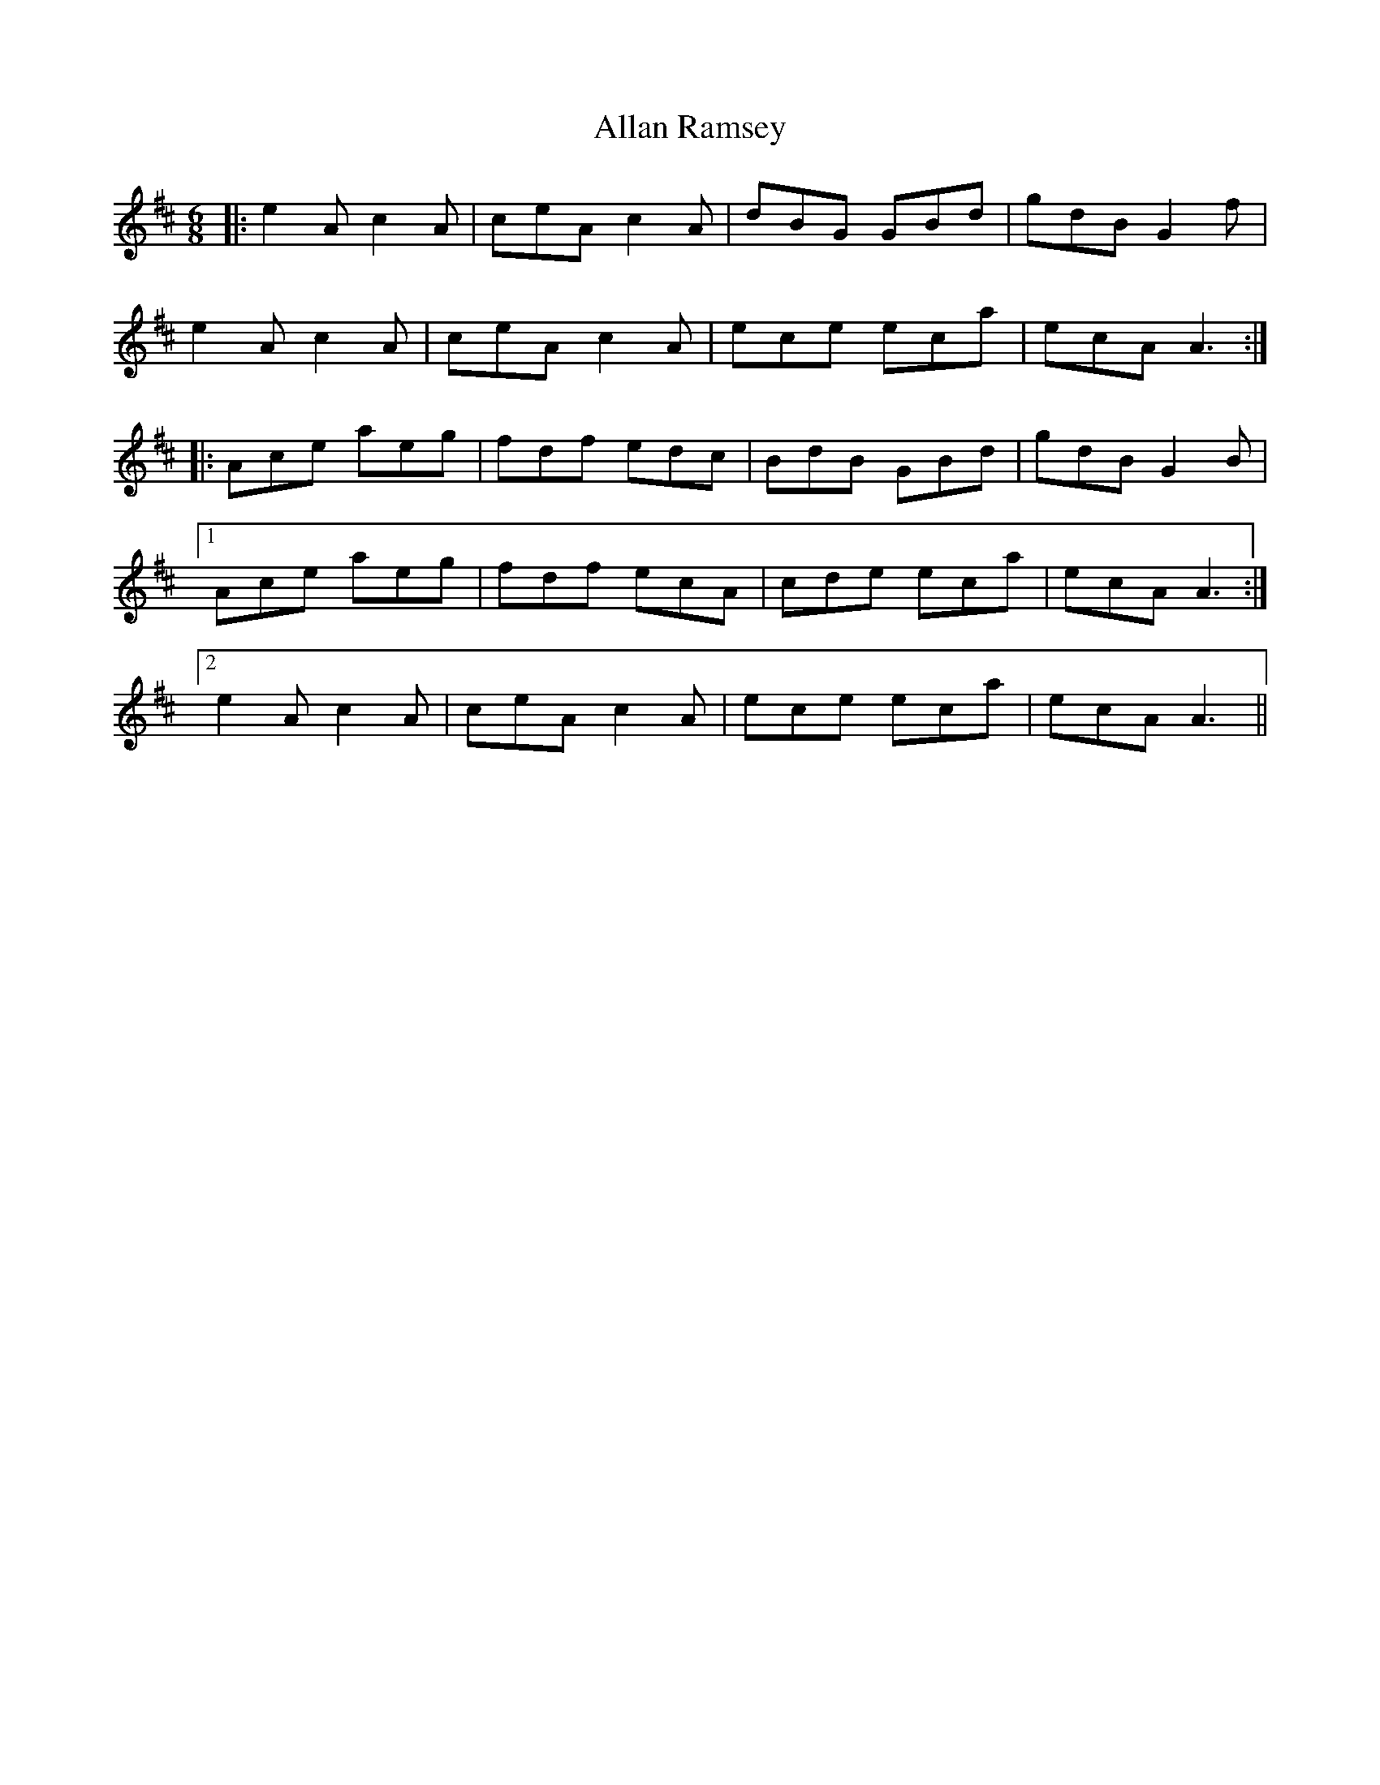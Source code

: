 X: 987
T: Allan Ramsey
R: jig
M: 6/8
K: Amixolydian
|:e2A c2A|ceA c2A|dBG GBd|gdB G2f|
e2A c2A|ceA c2A|ece eca|ecA A3:|
|:Ace aeg|fdf edc|BdB GBd|gdB G2B|
[1 Ace aeg|fdf ecA|cde eca|ecA A3:|
[2 e2A c2A|ceA c2A|ece eca|ecA A3||

